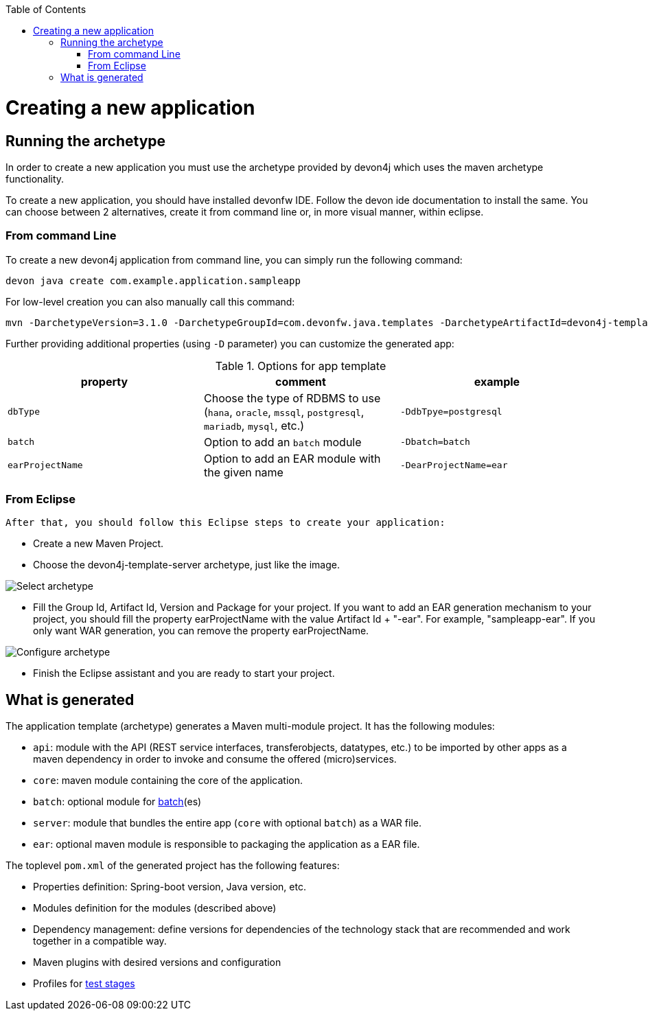 :toc: macro
toc::[]

= Creating a new application

== Running the archetype

In order to create a new application you must use the archetype provided by devon4j which uses the maven archetype functionality.

To create a new application, you should have installed devonfw IDE. Follow the devon ide documentation to install
the same.
You can choose between 2 alternatives, create it from command line or, in more visual manner, within eclipse.

=== From command Line
To create a new devon4j application from command line, you can simply run the following command:

[source,bash]
---- 
devon java create com.example.application.sampleapp
---- 

For low-level creation you can also manually call this command: 

[source,bash]
---- 
mvn -DarchetypeVersion=3.1.0 -DarchetypeGroupId=com.devonfw.java.templates -DarchetypeArtifactId=devon4j-template-server archetype:generate -DgroupId=com.example.application -DartifactId=sampleapp -Dversion=1.0.0-SNAPSHOT -Dpackage=com.devonfw.application.sampleapp 
---- 

Further providing additional properties (using `-D` parameter) you can customize the generated app:

.Options for app template
[options="header"]
|=======================
|*property*      |*comment*                                                                                           |*example*
|`dbType`        |Choose the type of RDBMS to use (`hana`, `oracle`, `mssql`, `postgresql`, `mariadb`, `mysql`, etc.) |`-DdbTpye=postgresql`
|`batch`         |Option to add an `batch` module                                                                     |`-Dbatch=batch`
|`earProjectName`|Option to add an EAR module with the given name                                                     |`-DearProjectName=ear`
|=======================

=== From Eclipse
 After that, you should follow this Eclipse steps to create your application:

* Create a new Maven Project.
* Choose the devon4j-template-server archetype, just like the image.

image::images/eclipse-m2e-create-devon4j-project.png["Select archetype",scaledwidth="80%",align="center"]

* Fill the Group Id, Artifact Id, Version and Package for your project.
If you want to add an EAR generation mechanism to your project, you should fill the property earProjectName with the value Artifact Id + "-ear". For example, "sampleapp-ear". If you only want WAR generation, you can remove the property earProjectName.

image::images/eclipse-m2e-create-devon4j-project-parameters.png["Configure archetype",scaledwidth="80%",align="center"]

* Finish the Eclipse assistant and you are ready to start your project.

== What is generated

The application template (archetype) generates a Maven multi-module project. It has the following modules:

* `api`: module with the API (REST service interfaces, transferobjects, datatypes, etc.) to be imported by other apps as a maven dependency in order to invoke and consume the offered (micro)services.
* `core`: maven module containing the core of the application.
* `batch`: optional module for link:guide-batch-layer.asciidoc[batch](es)
* `server`: module that bundles the entire app (`core` with optional `batch`) as a WAR file.
* `ear`: optional maven module is responsible to packaging the application as a EAR file.

The toplevel `pom.xml` of the generated project has the following features:

* Properties definition: Spring-boot version, Java version, etc.
* Modules definition for the modules (described above)
* Dependency management: define versions for dependencies of the technology stack that are recommended and work together in a compatible way.
* Maven plugins with desired versions and configuration
* Profiles for link:guide-testing.asciidoc[test stages]
